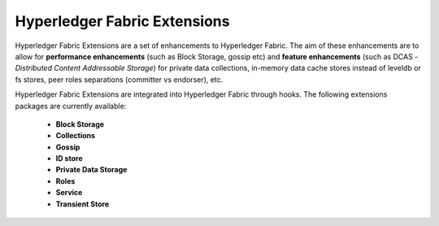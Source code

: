 Hyperledger Fabric Extensions
=============================

Hyperledger Fabric Extensions are a set of enhancements to Hyperledger Fabric.
The aim of these enhancements are to allow for **performance enhancements** (such as Block Storage,
gossip etc) and **feature enhancements** (such as DCAS - *Distributed Content Addressable
Storage*) for private data collections, in-memory data cache stores instead of
leveldb or fs stores, peer roles separations (committer vs endorser), etc.

Hyperledger Fabric Extensions are integrated into Hyperledger Fabric through
hooks. The following extensions packages are currently available:


   - **Block Storage**
   - **Collections**
   - **Gossip**
   - **ID store**
   - **Private Data Storage**
   - **Roles**
   - **Service**
   - **Transient Store**
